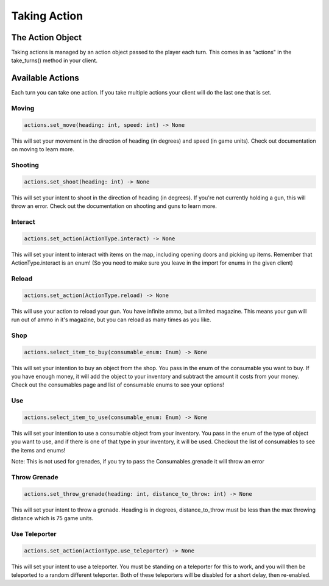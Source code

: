 =====================
Taking Action
=====================

The Action Object
------------------
Taking actions is managed by an action object passed to the player each turn.
This comes in as "actions" in the take_turns() method in your client.

Available Actions
------------------
Each turn you can take one action.
If you take multiple actions your client will do the last one that is set.

Moving
======

.. code-block:: python

    actions.set_move(heading: int, speed: int) -> None

This will set your movement in the direction of heading (in degrees)
and speed (in game units).
Check out documentation on moving to learn more.

Shooting
========

.. code-block:: python

    actions.set_shoot(heading: int) -> None

This will set your intent to shoot in the direction of heading (in degrees).
If you're not currently holding a gun, this will throw an error.
Check out the documentation on shooting and guns to learn more.

Interact
========

.. code-block:: python

    actions.set_action(ActionType.interact) -> None

This will set your intent to interact with items on the map, including opening doors and picking up items.
Remember that ActionType.interact is an enum!
(So you need to make sure you leave in the import for enums in the given client)

Reload
======

.. code-block:: python

    actions.set_action(ActionType.reload) -> None

This will use your action to reload your gun. You have infinite ammo, but a limited magazine.
This means your gun will run out of ammo in it's magazine, but you can reload as many times as you like.

Shop
====

.. code-block:: python

    actions.select_item_to_buy(consumable_enum: Enum) -> None

This will set your intention to buy an object from the shop. You pass in the enum of the consumable you want to buy.
If you have enough money, it will add the object to your inventory and subtract the amount it costs from your money.
Check out the consumables page and list of consumable enums to see your options!

Use
===

.. code-block:: python

    actions.select_item_to_use(consumable_enum: Enum) -> None

This will set your intention to use a consumable object from your inventory.
You pass in the enum of the type of object you want to use, and if there is one of that type in your inventory,
it will be used. Checkout the list of consumables to see the items and enums!


Note: This is not used for grenades, if you try to pass the Consumables.grenade it will throw an error

Throw Grenade
=============

.. code-block:: python

    actions.set_throw_grenade(heading: int, distance_to_throw: int) -> None

This will set your intent to throw a grenade.
Heading is in degrees, distance_to_throw must be less than the max throwing distance
which is 75 game units.

Use Teleporter
==============

.. code-block:: python

    actions.set_action(ActionType.use_teleporter) -> None

This will set your intent to use a teleporter. You must be standing on a teleporter for this to work, and
you will then be teleported to a random different teleporter. Both of these teleporters will be disabled for
a short delay, then re-enabled.

